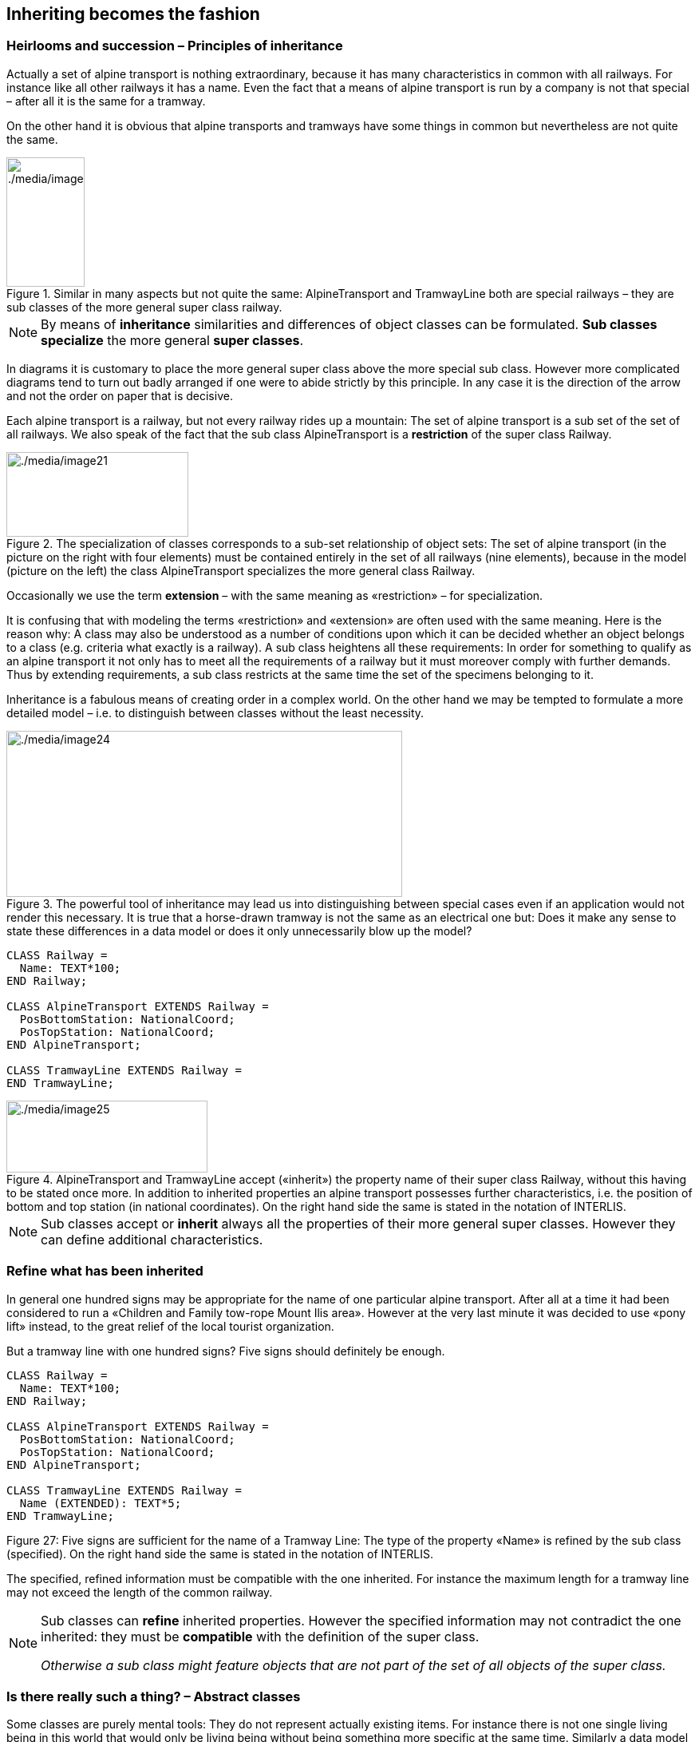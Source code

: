 [#_5]
== Inheriting becomes the fashion

[#_5_1]
=== Heirlooms and succession – Principles of inheritance

Actually a set of alpine transport is nothing extraordinary, because it has many characteristics in common with all railways. For instance like all other railways it has a name. Even the fact that a means of alpine transport is run by a company is not that special – after all it is the same for a tramway.

On the other hand it is obvious that alpine transports and tramways have some things in common but nevertheless are not quite the same. 

.Similar in many aspects but not quite the same: AlpineTransport and TramwayLine both are special railways – they are sub classes of the more general super class railway.
image::img/image21.png[./media/image21,width=164,height=56] image:img/image22.png[./media/image22,width=98,height=162]


[NOTE]
By means of *inheritance* similarities and differences of object classes can be formulated. *Sub classes specialize* the more general *super classes*.

In diagrams it is customary to place the more general super class above the more special sub class. However more complicated diagrams tend to turn out badly arranged if one were to abide strictly by this principle. In any case it is the direction of the arrow and not the order on paper that is decisive.

Each alpine transport is a railway, but not every railway rides up a mountain: The set of alpine transport is a sub set of the set of all railways. We also speak of the fact that the sub class AlpineTransport is a *restriction* of the super class Railway.

.The specialization of classes corresponds to a sub-set relationship of object sets: The set of alpine transport (in the picture on the right with four elements) must be contained entirely in the set of all railways (nine elements), because in the model (picture on the left) the class AlpineTransport specializes the more general class Railway.
image::img/image21.png[./media/image21,width=164,height=56] image:img/image23.png[./media/image23,width=228,height=106]


Occasionally we use the term *extension* – with the same meaning as «restriction» – for specialization.

It is confusing that with modeling the terms «restriction» and «extension» are often used with the same meaning. Here is the reason why: A class may also be understood as a number of conditions upon which it can be decided whether an object belongs to a class (e.g. criteria what exactly is a railway). A sub class heightens all these requirements: In order for something to qualify as an alpine transport it not only has to meet all the requirements of a railway but it must moreover comply with further demands. Thus by extending requirements, a sub class restricts at the same time the set of the specimens belonging to it.

Inheritance is a fabulous means of creating order in a complex world. On the other hand we may be tempted to formulate a more detailed model – i.e. to distinguish between classes without the least necessity. 

.The powerful tool of inheritance may lead us into distinguishing between special cases even if an application would not render this necessary. It is true that a horse-drawn tramway is not the same as an electrical one but: Does it make any sense to state these differences in a data model or does it only unnecessarily blow up the model?
image::img/image24.png[./media/image24,width=496,height=208]


[source]
----
CLASS Railway =
  Name: TEXT*100;
END Railway;

CLASS AlpineTransport EXTENDS Railway =
  PosBottomStation: NationalCoord;
  PosTopStation: NationalCoord;
END AlpineTransport;

CLASS TramwayLine EXTENDS Railway =
END TramwayLine;
----

.AlpineTransport and TramwayLine accept («inherit») the property name of their super class Railway, without this having to be stated once more. In addition to inherited properties an alpine transport possesses further characteristics, i.e. the position of bottom and top station (in national coordinates). On the right hand side the same is stated in the notation of INTERLIS.
image::img/image25.png[./media/image25,width=252,height=90]


[NOTE]
Sub classes accept or *inherit* always all the properties of their more general super classes. However they can define additional characteristics.

[#_5_2]
=== Refine what has been inherited

In general one hundred signs may be appropriate for the name of one particular alpine transport. After all at a time it had been considered to run a «Children and Family tow-rope Mount Ilis area». However at the very last minute it was decided to use «pony lift» instead, to the great relief of the local tourist organization.

But a tramway line with one hundred signs? Five signs should definitely be enough.

[source]
----
CLASS Railway =
  Name: TEXT*100;
END Railway;

CLASS AlpineTransport EXTENDS Railway =
  PosBottomStation: NationalCoord;
  PosTopStation: NationalCoord;
END AlpineTransport;

CLASS TramwayLine EXTENDS Railway =
  Name (EXTENDED): TEXT*5;
END TramwayLine;
----

Figure 27: Five signs are sufficient for the name of a Tramway Line: The type of the property «Name» is refined by the sub class (specified). On the right hand side the same is stated in the notation of INTERLIS.

The specified, refined information must be compatible with the one inherited. For instance the maximum length for a tramway line may not exceed the length of the common railway.

[NOTE]
====
Sub classes can *refine* inherited properties. However the specified information may not contradict the one inherited: they must be *compatible* with the definition of the super class.

_Otherwise a sub class might feature objects that are not part of the set of all objects of the super class._
====

[#_5_3]
=== Is there really such a thing? – Abstract classes

Some classes are purely mental tools: They do not represent actually existing items. For instance there is not one single living being in this world that would only be living being without being something more specific at the same time. Similarly a data model might determine that there is no railway as such but that every railway would have to be either a tramway line, an alpine transport etc.

[NOTE]
If a class should not feature any concrete objects, it is declared *abstract*.

Very often in a data model all its super classes will be abstract and only its very last, most specific classes will be concrete.

[source]
----
CLASS Railway (ABSTRACT) =
  Name: TEXT*100;
END Railway;

CLASS AlpineTransport EXTENDS Railway =
  PosBottomStation: NationalCoord;
  PosTopStation: NationalCoord;
END AlpineTransport;

CLASS TramwayLine EXTENDS Railway =
END TramwayLine;
----

Figure 28: Railway as an abstract class: If it is required that there be no objects that are only railway without also being alpine transport or tramway line this is shown in the diagram in italics. On the right hand side the same is stated in the notation of INTERLIS.

[#_5_4]
=== We do not want to give such precise orders – Abstract properties

Let's assume an international association wishes to ensure that tickets are captured with their prices. Then again it does not want to dictate a certain currency and consequently it is not clear where a sensible upper limit for the price could be set. Nevertheless it is not contested that «price» should be a number and that we deal with money. After all prices are not measured in kilometers per hour!

[source]
----
CLASS TicketTypeWorldwide (ABSTRACT) =
  Price (ABSTRACT): NUMERIC [MONEY];
END TicketTypeWorldwide;

CLASS TicketTypeAhland EXTENDS TicketTypeWorldwide =
  Price (EXTENDED): 0.00 .. 9999.99 [Ahland.Sovereign];
END TicketTypeAhland;
----

[NOTE]
Not all properties have to be defined down to the last detail: with abstract classes *abstract properties* are admissible. It is then up to the concrete sub classes, to specify these properties. For instance this is handy when regulating something on national or international level without prescribing every single detail right from the beginning.

[#_5_5]
=== Details are of no interest – A closer look at the specific

In general whoever demands information on the transport system of a country does not want to know whether one particular means of transport is a cable car, a tramway or some other sub type of railway. Nor would he want to find out what system of cogs is used by a line, if it were to be a cog rail. Nothing but its name (that according to the data model is captured for each means of transport) is sufficient as an answer.

[NOTE]
====
Entities of a sub class can always be considered to be generalizing in terms of a super class.

_The Greek expression for this principle is polymorphism._
====

However this applies on one condition:

[NOTE]
Each extension must be *compatible* with its basic definition. Compatible means that each value possible with the extended definition can be mapped onto the basic definition in accordance with the rules of the basic type (text, enumeration, number coordinate etc.).

[#_5_6]
=== Inheritance on a larger scale

Not always the distinction between sub- and super class is justified on a mere factual basis. Organizational considerations may be decisive.

For instance in Ilis Valley they basically agree with the idea of an alpine transport as conceived by the National Tourist Office. Nevertheless they are not quite satisfied:

* For those lines that run up to Mount Ilis it would be interesting to know the course of the tracks. If it were to be captured, then the course could be added to the maps that are available free for tourists at the information centre.
* Furthermore Ilis Valley would like to record, which lines are suitable for hikers and toboggans.

Both are properties that basically apply to every alpine transport could feature – they simply do not feature in the national model. Of course Ilis Valley has asked the National Tourist Office to adjust their model accordingly. But the only reply they got as that they neither had the time nor the money to alter all their computer systems in the country just to gratify the wishes of some mountain valley. So what now?

Some reckoned that the National Tourist Office had best be ignored since it consisted mainly of bureaucrats without the least understanding for practical matters! (Other words were mentioned that had nothing whatsoever to do with the matter.)

Others could relate to the opinion of the National Tourist Office – just imagine if every valley were to have their own way. And besides they still profited from the National Tourist Office: with the data they are sent material for and about the Ilis Valley is produced.

So should the people in charge renounce their extra wishes? Or double gather all their data – once for themselves, once for the National Tourist Office?

.The National Tourist Office is not willing to adjust their model to the extra wishes of Ilis Valley. Thanks to inheritance Ilis Valley can still collect their data: Their topic AlpineTransports inherits everything from the national topic AlpineTransports, but adds as an extension the object class MITAlpineTransport with additional properties.
image::img/image28.png[./media/image28,width=314,height=254]


Thanks to inheritance this conflict could be solved. In Ilis Valley all railways are captured as MITAlpineTransport with all extensions. Since MITAlpineTransport is a sub class of AlpineTransport (in accordance with the National Tourist Office), each MITAlpineTransport can be read as an ordinary AlpineTransport. Hence Ilis Valley can send their data just as they are to the National Tourist Office.

[NOTE]
====
Inheritance can also be used to support federal characteristics.

_To be exact it is due to polymorphism that is rendered possible by inheritance: Each entity of a sub class can be regarded as part of the super class (cf. paragraph <<_5_5>>). Thus the National Tourist Office can process data from each alpine transport in the country even if it is an example of a local sub class of «alpine transport» unknown to the National Tourist Office._
====

Inheritance does not go very far with INTERLIS: Not only classes and topics, but also domains (types), views, graphic definitions, in a certain sense even units can be inherited and specified.

[#_5_7]
=== Simple and multiple inheritance

Some modeling languages permit the simultaneous inheritance of several basic elements. Thus a class may refine several super classes at the same time.

In information technology it is debated as to how useful this really is. Models using multiple inheritance often become more confusing. Hence INTERLIS only applies simple inheritance.


